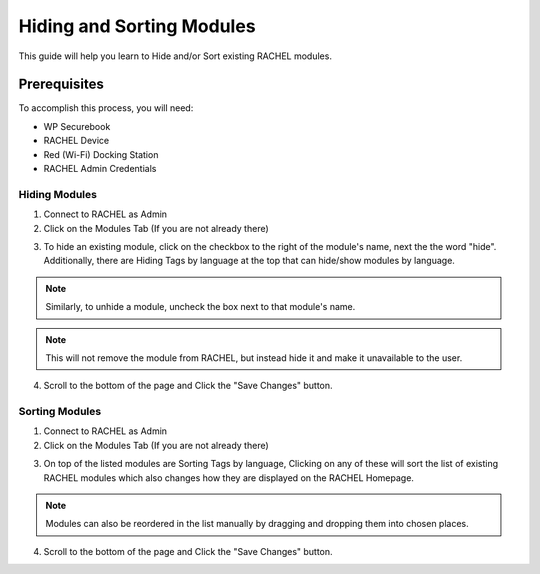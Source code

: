 .. _hiding_and_sorting_modules:

Hiding and Sorting Modules
##########################

This guide will help you learn to Hide and/or Sort existing RACHEL modules.

-------------
Prerequisites
-------------

To accomplish this process, you will need:

* WP Securebook
* RACHEL Device
* Red (Wi-Fi) Docking Station
* RACHEL Admin Credentials

Hiding Modules
==============

1. Connect to RACHEL as Admin
2. Click on the Modules Tab (If you are not already there)

.. image:: ../_resources/03_RachelModulesTab.jpg

3. To hide an existing module, click on the checkbox to the right of the module's name, next the the word "hide". Additionally, there are Hiding Tags by language at the top that can hide/show modules by language.

.. note::

    Similarly, to unhide a module, uncheck the box next to that module's name.

.. image:: ../_resources/03_RachelHide.JPG

.. note::

    This will not remove the module from RACHEL, but instead hide it and make it unavailable to the user.
    
4. Scroll to the bottom of the page and Click the "Save Changes" button.

Sorting Modules
===============

1. Connect to RACHEL as Admin
2. Click on the Modules Tab (If you are not already there)

.. image:: ../_resources/03_RachelModulesTab.jpg

3. On top of the listed modules are Sorting Tags by language, Clicking on any of these will sort the list of existing RACHEL modules which also changes how they are displayed on the RACHEL Homepage.

.. note::

    Modules can also be reordered in the list manually by dragging and dropping them into chosen places.

.. image:: ../_resources/03_RachelSort.JPG

4. Scroll to the bottom of the page and Click the "Save Changes" button.